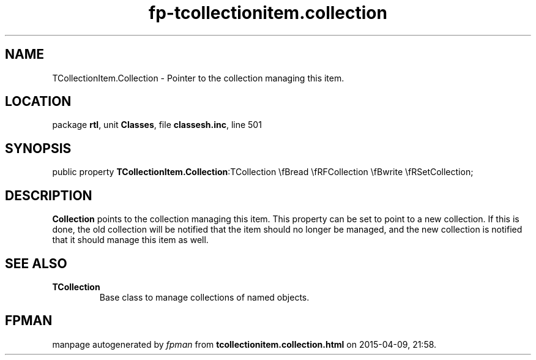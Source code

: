 .\" file autogenerated by fpman
.TH "fp-tcollectionitem.collection" 3 "2014-03-14" "fpman" "Free Pascal Programmer's Manual"
.SH NAME
TCollectionItem.Collection - Pointer to the collection managing this item.
.SH LOCATION
package \fBrtl\fR, unit \fBClasses\fR, file \fBclassesh.inc\fR, line 501
.SH SYNOPSIS
public property  \fBTCollectionItem.Collection\fR:TCollection \\fBread \\fRFCollection \\fBwrite \\fRSetCollection;
.SH DESCRIPTION
\fBCollection\fR points to the collection managing this item. This property can be set to point to a new collection. If this is done, the old collection will be notified that the item should no longer be managed, and the new collection is notified that it should manage this item as well.


.SH SEE ALSO
.TP
.B TCollection
Base class to manage collections of named objects.

.SH FPMAN
manpage autogenerated by \fIfpman\fR from \fBtcollectionitem.collection.html\fR on 2015-04-09, 21:58.

